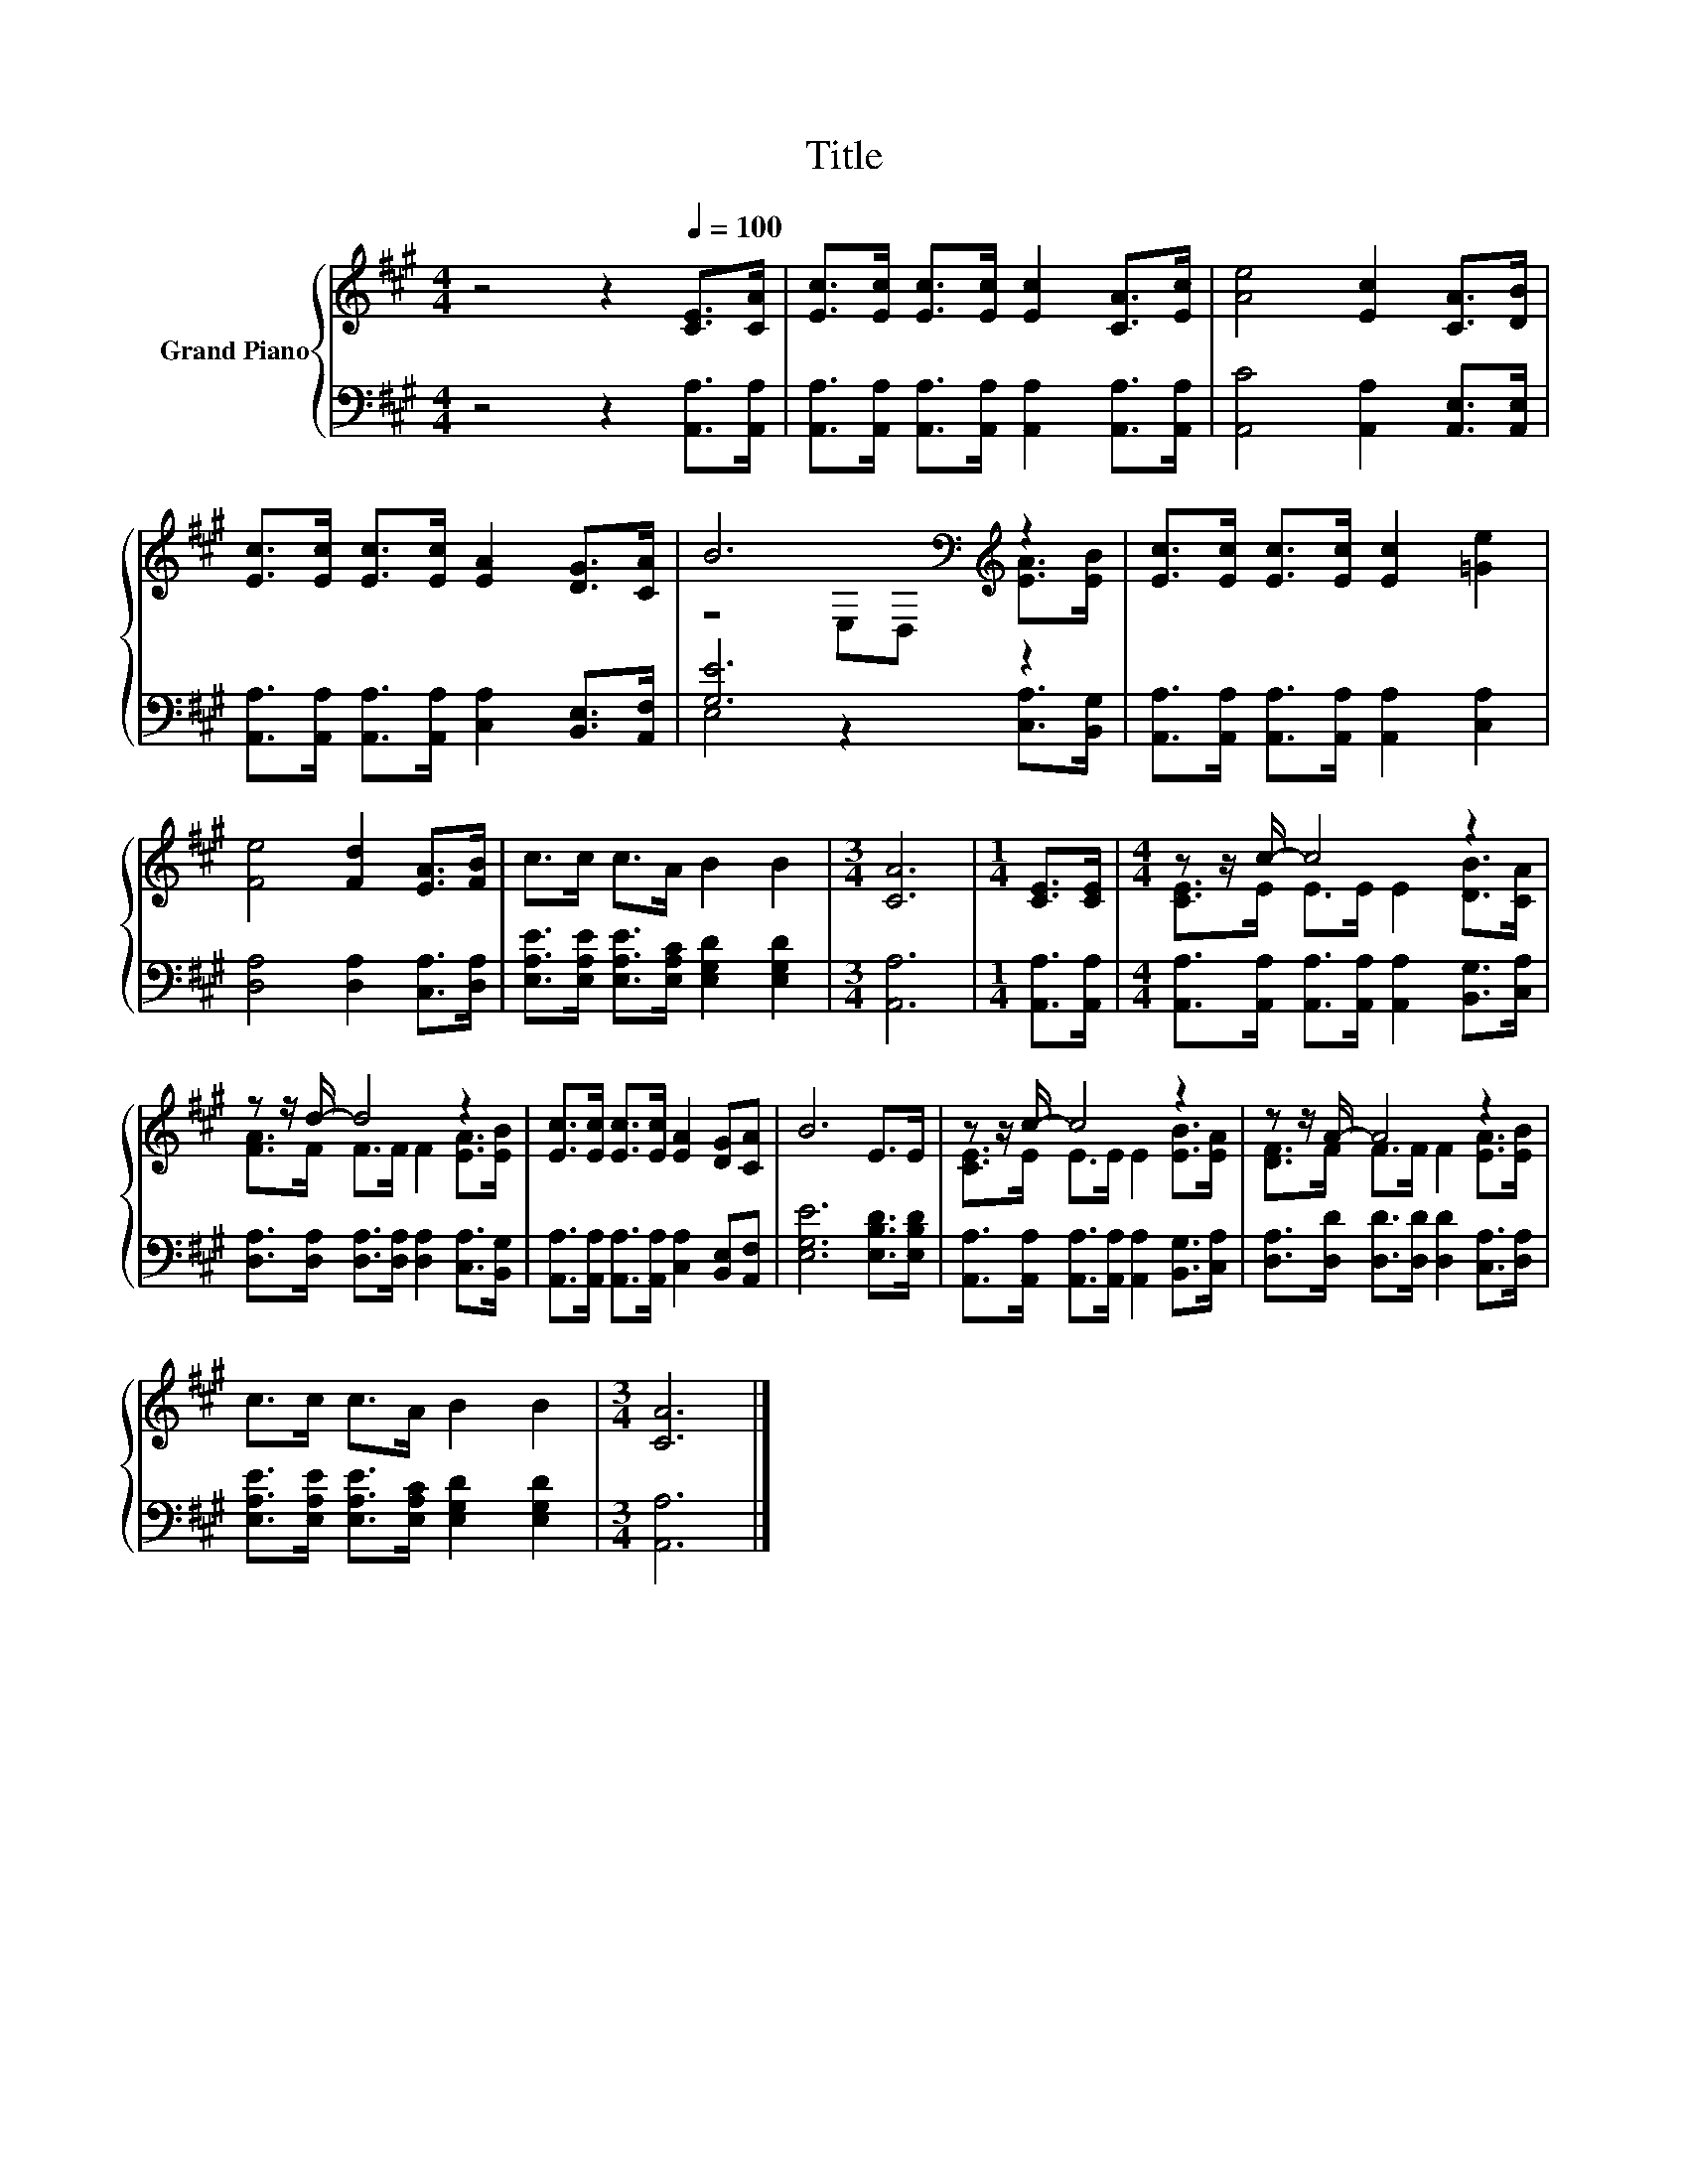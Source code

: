 X:1
T:Title
%%score { ( 1 3 ) | ( 2 4 ) }
L:1/8
M:4/4
K:A
V:1 treble nm="Grand Piano"
V:3 treble 
V:2 bass 
V:4 bass 
V:1
 z4 z2[Q:1/4=100] [CE]>[CA] | [Ec]>[Ec] [Ec]>[Ec] [Ec]2 [CA]>[Ec] | [Ae]4 [Ec]2 [CA]>[DB] | %3
 [Ec]>[Ec] [Ec]>[Ec] [EA]2 [DG]>[CA] | B6[K:bass][K:treble] z2 | [Ec]>[Ec] [Ec]>[Ec] [Ec]2 [=Ge]2 | %6
 [Fe]4 [Fd]2 [EA]>[FB] | c>c c>A B2 B2 |[M:3/4] [CA]6 |[M:1/4] [CE]>[CE] |[M:4/4] z z/ c/- c4 z2 | %11
 z z/ d/- d4 z2 | [Ec]>[Ec] [Ec]>[Ec] [EA]2 [DG][CA] | B6 E>E | z z/ c/- c4 z2 | z z/ A/- A4 z2 | %16
 c>c c>A B2 B2 |[M:3/4] [CA]6 |] %18
V:2
 z4 z2 [A,,A,]>[A,,A,] | [A,,A,]>[A,,A,] [A,,A,]>[A,,A,] [A,,A,]2 [A,,A,]>[A,,A,] | %2
 [A,,C]4 [A,,A,]2 [A,,E,]>[A,,E,] | [A,,A,]>[A,,A,] [A,,A,]>[A,,A,] [C,A,]2 [B,,E,]>[A,,F,] | %4
 [G,E]6 z2 | [A,,A,]>[A,,A,] [A,,A,]>[A,,A,] [A,,A,]2 [C,A,]2 | [D,A,]4 [D,A,]2 [C,A,]>[D,A,] | %7
 [E,A,E]>[E,A,E] [E,A,E]>[E,A,C] [E,G,D]2 [E,G,D]2 |[M:3/4] [A,,A,]6 |[M:1/4] [A,,A,]>[A,,A,] | %10
[M:4/4] [A,,A,]>[A,,A,] [A,,A,]>[A,,A,] [A,,A,]2 [B,,G,]>[C,A,] | %11
 [D,A,]>[D,A,] [D,A,]>[D,A,] [D,A,]2 [C,A,]>[B,,G,] | %12
 [A,,A,]>[A,,A,] [A,,A,]>[A,,A,] [C,A,]2 [B,,E,][A,,F,] | [E,G,E]6 [E,B,D]>[E,B,D] | %14
 [A,,A,]>[A,,A,] [A,,A,]>[A,,A,] [A,,A,]2 [B,,G,]>[C,A,] | %15
 [D,A,]>[D,D] [D,D]>[D,D] [D,D]2 [C,A,]>[D,A,] | %16
 [E,A,E]>[E,A,E] [E,A,E]>[E,A,C] [E,G,D]2 [E,G,D]2 |[M:3/4] [A,,A,]6 |] %18
V:3
 x8 | x8 | x8 | x8 | z4[K:bass] E,D,[K:treble] [EA]>[EB] | x8 | x8 | x8 |[M:3/4] x6 |[M:1/4] x2 | %10
[M:4/4] [CE]>E E>E E2 [DB]>[CA] | [FA]>F F>F F2 [EA]>[EB] | x8 | x8 | [CE]>E E>E E2 [EB]>[EA] | %15
 [DF]>F F>F F2 [EA]>[EB] | x8 |[M:3/4] x6 |] %18
V:4
 x8 | x8 | x8 | x8 | E,4 z2 [C,A,]>[B,,G,] | x8 | x8 | x8 |[M:3/4] x6 |[M:1/4] x2 |[M:4/4] x8 | %11
 x8 | x8 | x8 | x8 | x8 | x8 |[M:3/4] x6 |] %18

